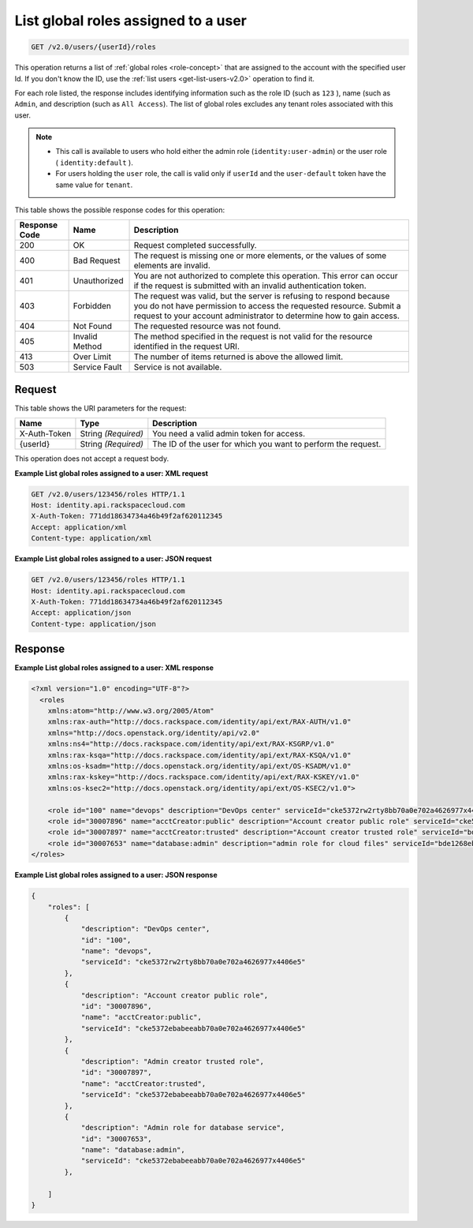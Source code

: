 .. _get-list-global-roles-assigned-to-a-user-v2.0:

List global roles assigned to a user
~~~~~~~~~~~~~~~~~~~~~~~~~~~~~~~~~~~~

.. code::

    GET /v2.0/users/{userId}/roles

This operation returns a list of :ref:`global roles <role-concept>`  that are
assigned to the account with the specified user Id. If you don't know the ID,
use the :ref:`list users <get-list-users-v2.0>` operation to find it.

For each role listed, the response includes identifying information such as the
role ID  (such as ``123`` ), name (such as ``Admin``, and description (such as
``All Access``).  The list of global roles excludes any tenant roles associated
with this user.

.. note::

   - This call is available to users who hold either the admin role
     (``identity:user-admin``) or the user role ( ``identity:default`` ).

   - For users holding the ``user`` role, the call is valid only if
     ``userId`` and the ``user-default`` token have the same value for
     ``tenant``.


This table shows the possible response codes for this operation:

+--------------------------+-------------------------+-------------------------+
|Response Code             |Name                     |Description              |
+==========================+=========================+=========================+
|200                       |OK                       |Request completed        |
|                          |                         |successfully.            |
+--------------------------+-------------------------+-------------------------+
|400                       |Bad Request              |The request is missing   |
|                          |                         |one or more elements, or |
|                          |                         |the values of some       |
|                          |                         |elements are invalid.    |
+--------------------------+-------------------------+-------------------------+
|401                       |Unauthorized             |You are not authorized   |
|                          |                         |to complete this         |
|                          |                         |operation. This error    |
|                          |                         |can occur if the request |
|                          |                         |is submitted with an     |
|                          |                         |invalid authentication   |
|                          |                         |token.                   |
+--------------------------+-------------------------+-------------------------+
|403                       |Forbidden                |The request was valid,   |
|                          |                         |but the server is        |
|                          |                         |refusing to respond      |
|                          |                         |because you do not have  |
|                          |                         |permission to access the |
|                          |                         |requested resource.      |
|                          |                         |Submit a request to your |
|                          |                         |account administrator to |
|                          |                         |determine how to gain    |
|                          |                         |access.                  |
+--------------------------+-------------------------+-------------------------+
|404                       |Not Found                |The requested resource   |
|                          |                         |was not found.           |
+--------------------------+-------------------------+-------------------------+
|405                       |Invalid Method           |The method specified in  |
|                          |                         |the request is not valid |
|                          |                         |for the resource         |
|                          |                         |identified in the        |
|                          |                         |request URI.             |
+--------------------------+-------------------------+-------------------------+
|413                       |Over Limit               |The number of items      |
|                          |                         |returned is above the    |
|                          |                         |allowed limit.           |
+--------------------------+-------------------------+-------------------------+
|503                       |Service Fault            |Service is not available.|
+--------------------------+-------------------------+-------------------------+


Request
-------

This table shows the URI parameters for the request:

+--------------------------+-------------------------+-------------------------+
|Name                      |Type                     |Description              |
+==========================+=========================+=========================+
|X-Auth-Token              |String *(Required)*      |You need a valid admin   |
|                          |                         |token for access.        |
+--------------------------+-------------------------+-------------------------+
|{userId}                  |String *(Required)*      |The ID of the user for   |
|                          |                         |which you want to        |
|                          |                         |perform the request.     |
+--------------------------+-------------------------+-------------------------+


This operation does not accept a request body.

**Example List global roles assigned to a user: XML request**


.. code::

   GET /v2.0/users/123456/roles HTTP/1.1
   Host: identity.api.rackspacecloud.com
   X-Auth-Token: 771dd18634734a46b49f2af620112345
   Accept: application/xml
   Content-type: application/xml



**Example List global roles assigned to a user: JSON request**


.. code::

   GET /v2.0/users/123456/roles HTTP/1.1
   Host: identity.api.rackspacecloud.com
   X-Auth-Token: 771dd18634734a46b49f2af620112345
   Accept: application/json
   Content-type: application/json

Response
--------

**Example List global roles assigned to a user: XML response**


.. code::

   <?xml version="1.0" encoding="UTF-8"?>
     <roles
       xmlns:atom="http://www.w3.org/2005/Atom"
       xmlns:rax-auth="http://docs.rackspace.com/identity/api/ext/RAX-AUTH/v1.0"
       xmlns="http://docs.openstack.org/identity/api/v2.0"
       xmlns:ns4="http://docs.rackspace.com/identity/api/ext/RAX-KSGRP/v1.0"
       xmlns:rax-ksqa="http://docs.rackspace.com/identity/api/ext/RAX-KSQA/v1.0"
       xmlns:os-ksadm="http://docs.openstack.org/identity/api/ext/OS-KSADM/v1.0"
       xmlns:rax-kskey="http://docs.rackspace.com/identity/api/ext/RAX-KSKEY/v1.0"
       xmlns:os-ksec2="http://docs.openstack.org/identity/api/ext/OS-KSEC2/v1.0">

       <role id="100" name="devops" description="DevOps center" serviceId="cke5372rw2rty8bb70a0e702a4626977x4406e5" rax-auth:propagate="true"/>
       <role id="30007896" name="acctCreator:public" description="Account creator public role" serviceId="cke5372ebabeeabb70a0e702a4626977x4406e5" rax-auth:propagate="false"/>
       <role id="30007897" name="acctCreator:trusted" description="Account creator trusted role" serviceId="bde1268ebabeeabb70a0e702a4626977c331d5c4" rax-auth:propagate="false"/>
       <role id="30007653" name="database:admin" description="admin role for cloud files" serviceId="bde1268ebabeeabb70a0e702a4626977c331d5c4" rax-auth:propagate="false"/>
   </roles>



**Example List global roles assigned to a user: JSON response**


.. code::

   {
       "roles": [
           {
               "description": "DevOps center",
               "id": "100",
               "name": "devops",
               "serviceId": "cke5372rw2rty8bb70a0e702a4626977x4406e5"
           },
           {
               "description": "Account creator public role",
               "id": "30007896",
               "name": "acctCreator:public",
               "serviceId": "cke5372ebabeeabb70a0e702a4626977x4406e5"
           },
           {
               "description": "Admin creator trusted role",
               "id": "30007897",
               "name": "acctCreator:trusted",
               "serviceId": "cke5372ebabeeabb70a0e702a4626977x4406e5"
           },
           {
               "description": "Admin role for database service",
               "id": "30007653",
               "name": "database:admin",
               "serviceId": "cke5372ebabeeabb70a0e702a4626977x4406e5"
           },

       ]
   }
